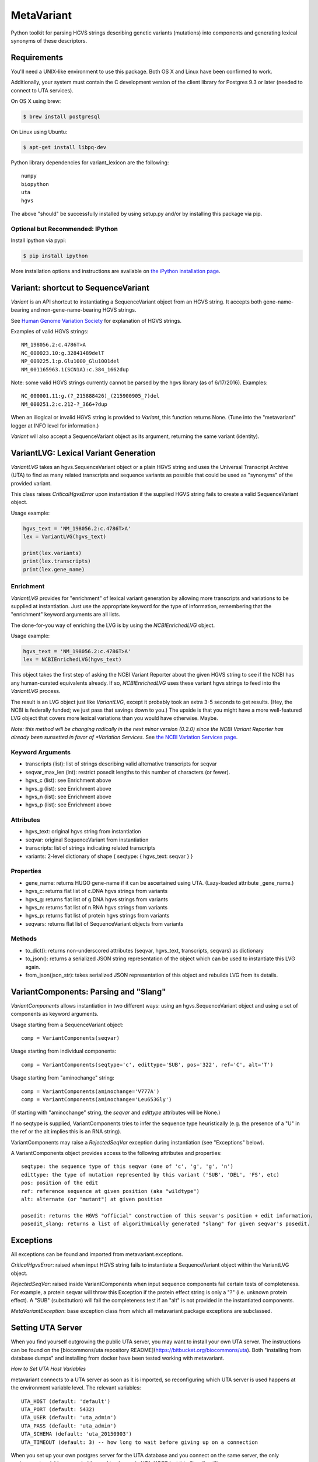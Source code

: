 ******************************************************
MetaVariant
******************************************************

Python toolkit for parsing HGVS strings describing genetic variants (mutations)
into components and generating lexical synonyms of these descriptors.

Requirements
============

You'll need a UNIX-like environment to use this package. Both OS X and Linux have been confirmed to work.

Additionally, your system must contain the C development version of the client library
for Postgres 9.3 or later (needed to connect to UTA services). 

On OS X using brew:

.. code-block:: bash

  $ brew install postgresql

On Linux using Ubuntu:

.. code-block:: bash

  $ apt-get install libpq-dev

Python library dependencies for variant_lexicon are the following::

  numpy
  biopython
  uta
  hgvs

The above "should" be successfully installed by using setup.py and/or by installing
this package via pip.


Optional but Recommended: IPython
---------------------------------

Install ipython via pypi:

.. code-block:: bash

  $ pip install ipython
  
More installation options and instructions are available on `the iPython installation page <http://ipython.org/ipython-doc/stable/install/install.html>`_.

Variant: shortcut to SequenceVariant
====================================

`Variant` is an API shortcut to instantiating a SequenceVariant object from an HGVS string. It accepts
both gene-name-bearing and non-gene-name-bearing HGVS strings. 

See `Human Genome Variation Society <http://www.hgvs.org/>`_ for explanation of HGVS strings.

Examples of valid HGVS strings::

  NM_198056.2:c.4786T>A
  NC_000023.10:g.32841489delT
  NP_009225.1:p.Glu1000_Glu1001del
  NM_001165963.1(SCN1A):c.384_1662dup
  

Note: some valid HGVS strings currently cannot be parsed by the hgvs library (as of 6/17/2016). Examples::

  NC_000001.11:g.(?_215888426)_(215900905_?)del
  NM_000251.2:c.212-?_366+?dup

When an illogical or invalid HGVS string is provided to `Variant`, this function returns None. (Tune into 
the "metavariant" logger at INFO level for information.)

`Variant` will also accept a SequenceVariant object as its argument, returning the same variant (identity).


VariantLVG: Lexical Variant Generation
======================================

`VariantLVG` takes an hgvs.SequenceVariant object or a plain HGVS string and uses the Universal Transcript
Archive (UTA) to find as many related transcripts and sequence variants as possible that could be used as
"synonyms" of the provided variant.

This class raises `CriticalHgvsError` upon instantiation if the supplied HGVS string fails to create a 
valid SequenceVariant object.

Usage example:

.. code-block:: python

  hgvs_text = 'NM_198056.2:c.4786T>A'
  lex = VariantLVG(hgvs_text)

  print(lex.variants)
  print(lex.transcripts)
  print(lex.gene_name)

Enrichment
----------

`VariantLVG` provides for "enrichment" of lexical variant generation by allowing
more transcripts and variations to be supplied at instantiation. Just use the 
appropriate keyword for the type of information, remembering that the "enrichment"
keyword arguments are all lists.

The done-for-you way of enriching the LVG is by using the `NCBIEnrichedLVG` object.

Usage example:

.. code-block:: python

  hgvs_text = 'NM_198056.2:c.4786T>A'
  lex = NCBIEnrichedLVG(hgvs_text)

This object takes the first step of asking the NCBI Variant Reporter about the given
HGVS string to see if the NCBI has any human-curated equivalents already. If so,
`NCBIEnrichedLVG` uses these variant hgvs strings to feed into the `VariantLVG` process.

The result is an LVG object just like `VariantLVG`, except it probably took an extra
3-5 seconds to get results. (Hey, the NCBI is federally funded; we just pass that 
savings down to you.)  The upside is that you might have a more well-featured LVG
object that covers more lexical variations than you would have otherwise.  Maybe.

*Note: this method will be changing radically in the next minor version (0.2.0) since
the NCBI Variant Reporter has already been sunsetted in favor of *Variation Services.*
See `the NCBI Variation Services page <https://www.ncbi.nlm.nih.gov/variation/services/>`_.

Keyword Arguments
-----------------

- transcripts (list): list of strings describing valid alternative transcripts for seqvar
- seqvar_max_len (int): restrict posedit lengths to this number of characters (or fewer).  
- hgvs_c (list): see Enrichment above
- hgvs_g (list): see Enrichment above
- hgvs_n (list): see Enrichment above
- hgvs_p (list): see Enrichment above

Attributes
----------

- hgvs_text: original hgvs string from instantiation
- seqvar: original SequenceVariant from instantiation
- transcripts: list of strings indicating related transcripts
- variants: 2-level dictionary of shape { seqtype: { hgvs_text: seqvar } }

Properties
----------

+ gene_name: returns HUGO gene-name if it can be ascertained using UTA. (Lazy-loaded attribute _gene_name.)
+ hgvs_c: returns flat list of c.DNA hgvs strings from variants
+ hgvs_g: returns flat list of g.DNA hgvs strings from variants
+ hgvs_n: returns flat list of n.RNA hgvs strings from variants 
+ hgvs_p: returns flat list of protein hgvs strings from variants
+ seqvars: returns flat list of SequenceVariant objects from variants

Methods
-------

+ to_dict(): returns non-underscored attributes (seqvar, hgvs_text, transcripts, seqvars) as dictionary
+ to_json(): returns a serialized JSON string representation of the object which can be used to instantiate this LVG again.
+ from_json(json_str): takes serialized JSON representation of this object and rebuilds LVG from its details.

VariantComponents: Parsing and "Slang"
======================================

`VariantComponents` allows instantiation in two different ways: using an hgvs.SequenceVariant object
and using a set of components as keyword arguments.

Usage starting from a SequenceVariant object::

    comp = VariantComponents(seqvar)

Usage starting from individual components::

    comp = VariantComponents(seqtype='c', edittype='SUB', pos='322', ref='C', alt='T')

Usage starting from "aminochange" string::

    comp = VariantComponents(aminochange='V777A')
    comp = VariantComponents(aminochange='Leu653Gly')

(If starting with "aminochange" string, the `seqvar` and `edittype` attributes will be None.)

If no seqtype is supplied, VariantComponents tries to infer the sequence type heuristically (e.g. the presence
of a "U" in the ref or the alt implies this is an RNA string).

VariantComponents may raise a `RejectedSeqVar` exception during instantiation (see "Exceptions" below).

A VariantComponents object provides access to the following attributes and properties::
    
   seqtype: the sequence type of this seqvar (one of 'c', 'g', 'g', 'n')
   edittype: the type of mutation represented by this variant ('SUB', 'DEL', 'FS', etc)
   pos: position of the edit
   ref: reference sequence at given position (aka "wildtype")
   alt: alternate (or "mutant") at given position

   posedit: returns the HGVS "official" construction of this seqvar's position + edit information.
   posedit_slang: returns a list of algorithmically generated "slang" for given seqvar's posedit.


Exceptions
==========

All exceptions can be found and imported from metavariant.exceptions.

`CriticalHgvsError`: raised when input HGVS string fails to instantiate a SequenceVariant object within the VariantLVG object.

`RejectedSeqVar`: raised inside VariantComponents when input sequence components fail certain tests of completeness. For example, a protein seqvar will throw this Exception if the protein effect string is only a "?" (i.e. unknown protein effect).  A "SUB" (substitution) will fail the completeness test if an "alt" is not provided in the instantiated components.

`MetaVariantException`: base exception class from which all metavariant package exceptions are subclassed.

Setting UTA Server
==================

When you find yourself outgrowing the public UTA server, you may want to install your own UTA server. 
The instructions can be found on the [biocommons/uta repository README](https://bitbucket.org/biocommons/uta). Both "installing from database dumps" 
and installing from docker have been tested working with metavariant.

*How to Set UTA Host Variables*

metavariant connects to a UTA server as soon as it is imported, so reconfiguring which UTA server is used
happens at the environment variable level.  The relevant variables::

    UTA_HOST (default: 'default')
    UTA_PORT (default: 5432)
    UTA_USER (default: 'uta_admin')
    UTA_PASS (default: 'uta_admin')
    UTA_SCHEMA (default: 'uta_20150903')
    UTA_TIMEOUT (default: 3) -- how long to wait before giving up on a connection

When you set up your own postgres server for the UTA database and you connect on the same server, the only
environment variable you probably need to change is `UTA_HOST` (set it to "localhost").

You may have to do more postgres administration to get your preferred configuration going, which is outside the scope of this README.


Support and Maintenance
=======================

This library was developed in-house at Text2Gene, LLC.

It is provided to the community free of charge by way of the Apache 2.0 License.

You are free to modify it for commercial and non-commercial uses; just don't try to sell it as-is.

Contributions, extensions, bug reports, suggestions, and swear words all happily accepted, 
in that order.

naomi@text2gene.com
2016 and onwards

